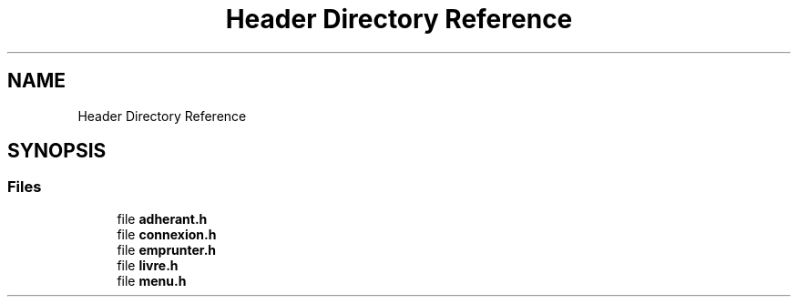 .TH "Header Directory Reference" 3 "Mon Apr 26 2021" "Version v1.0.3" "My Project" \" -*- nroff -*-
.ad l
.nh
.SH NAME
Header Directory Reference
.SH SYNOPSIS
.br
.PP
.SS "Files"

.in +1c
.ti -1c
.RI "file \fBadherant\&.h\fP"
.br
.ti -1c
.RI "file \fBconnexion\&.h\fP"
.br
.ti -1c
.RI "file \fBemprunter\&.h\fP"
.br
.ti -1c
.RI "file \fBlivre\&.h\fP"
.br
.ti -1c
.RI "file \fBmenu\&.h\fP"
.br
.in -1c
